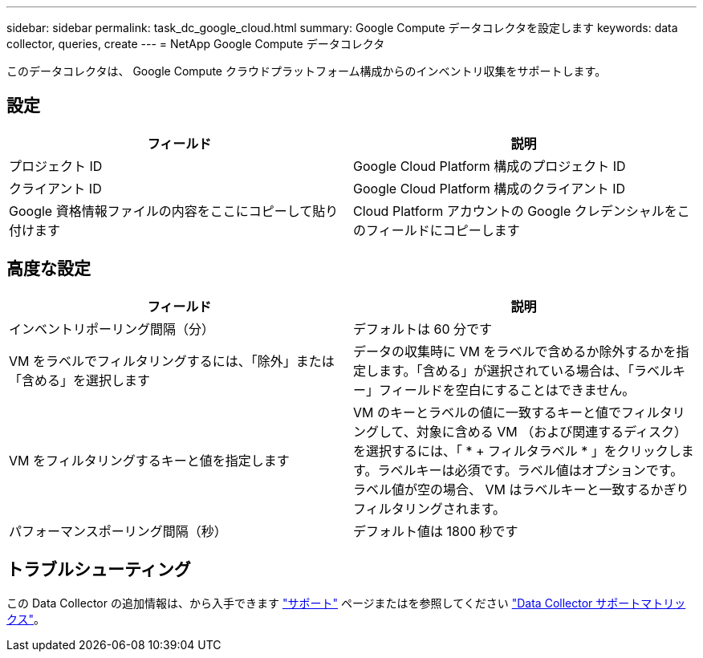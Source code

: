 ---
sidebar: sidebar 
permalink: task_dc_google_cloud.html 
summary: Google Compute データコレクタを設定します 
keywords: data collector, queries, create 
---
= NetApp Google Compute データコレクタ


[role="lead"]
このデータコレクタは、 Google Compute クラウドプラットフォーム構成からのインベントリ収集をサポートします。



== 設定

[cols="2*"]
|===
| フィールド | 説明 


| プロジェクト ID | Google Cloud Platform 構成のプロジェクト ID 


| クライアント ID | Google Cloud Platform 構成のクライアント ID 


| Google 資格情報ファイルの内容をここにコピーして貼り付けます | Cloud Platform アカウントの Google クレデンシャルをこのフィールドにコピーします 
|===


== 高度な設定

[cols="2*"]
|===
| フィールド | 説明 


| インベントリポーリング間隔（分） | デフォルトは 60 分です 


| VM をラベルでフィルタリングするには、「除外」または「含める」を選択します | データの収集時に VM をラベルで含めるか除外するかを指定します。「含める」が選択されている場合は、「ラベルキー」フィールドを空白にすることはできません。 


| VM をフィルタリングするキーと値を指定します | VM のキーとラベルの値に一致するキーと値でフィルタリングして、対象に含める VM （および関連するディスク）を選択するには、「 * + フィルタラベル * 」をクリックします。ラベルキーは必須です。ラベル値はオプションです。ラベル値が空の場合、 VM はラベルキーと一致するかぎりフィルタリングされます。 


| パフォーマンスポーリング間隔（秒） | デフォルト値は 1800 秒です 
|===


== トラブルシューティング

この Data Collector の追加情報は、から入手できます link:concept_requesting_support.html["サポート"] ページまたはを参照してください link:https://docs.netapp.com/us-en/cloudinsights/CloudInsightsDataCollectorSupportMatrix.pdf["Data Collector サポートマトリックス"]。
